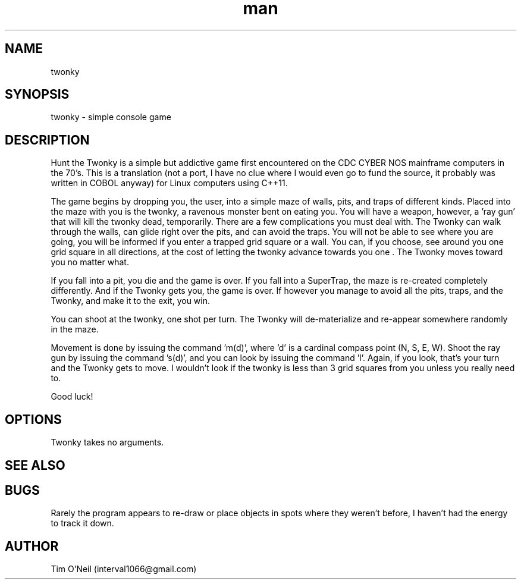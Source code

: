 .\" Manpage for twonky.
.TH man 1 "09 October 2018" "1.0" "twonky man page"
.SH NAME
twonky
.SH SYNOPSIS
twonky \- simple console game
.SH DESCRIPTION
Hunt the Twonky is a simple but addictive game first encountered on the CDC CYBER NOS mainframe computers in the 70's. This is a translation (not a port, I have no clue where I would even go to fund the source, it probably was written in COBOL anyway) for Linux computers using C++11.

The game begins by dropping you, the user, into a simple maze of walls, pits, and traps of different kinds. Placed into the maze with you is the twonky, a ravenous monster bent on eating you. You will have a weapon, however, a 'ray gun' that will kill the twonky dead, temporarily. There are a few complications you must deal with. The Twonky can walk through the walls, can glide right over the pits, and can avoid the traps. You will not be able to see where you are going, you will be informed if you enter a trapped grid square or a wall. You can, if you choose, see around you one grid square in all directions, at the cost of letting the twonky advance towards you one . The Twonky moves toward you no matter what.

If you fall into a pit, you die and the game is over. If you fall into a SuperTrap, the maze is re-created completely differently. And if the Twonky gets you, the game is over. If however you manage to avoid all the pits, traps, and the Twonky, and make it to the exit, you win.

You can shoot at the twonky, one shot per turn. The Twonky will de-materialize and re-appear somewhere randomly in the maze.

Movement is done by issuing the command 'm(d)', where 'd' is a cardinal compass point (N, S, E, W). Shoot the ray gun by issuing the command 's(d)', and you can look by issuing the command 'l'. Again, if you look, that's your turn and the Twonky gets to move. I wouldn't look if the twonky is less than 3 grid squares from you unless you really need to.

Good luck!
.SH OPTIONS
Twonky takes no arguments.
.SH SEE ALSO 
.SH BUGS
Rarely the program appears to re-draw or place objects in spots where they weren't before, I haven't had the energy to track it down.
.SH AUTHOR
Tim O'Neil (interval1066@gmail.com)

